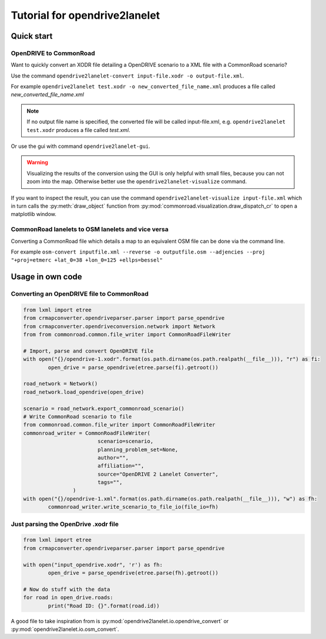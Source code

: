 Tutorial for opendrive2lanelet
*******************************

Quick start
===========

OpenDRIVE to CommonRoad
-------------------------

Want to quickly convert an XODR file detailing a OpenDRIVE scenario
to a XML file with a CommonRoad scenario?

Use the command
``opendrive2lanelet-convert input-file.xodr -o output-file.xml``.

For example ``opendrive2lanelet test.xodr -o new_converted_file_name.xml``
produces a file called *new_converted_file_name.xml*

.. note::
   If no output file name is specified, the converted file will be called input-file.xml,
   e.g. ``opendrive2lanelet test.xodr`` produces a file called *test.xml*.

Or use the gui with command
``opendrive2lanelet-gui``.

.. warning::
   Visualizing the results of the conversion using the GUI is only helpful with small files, because you can not zoom into the map.
   Otherwise better use the ``opendrive2lanelet-visualize`` command.

If you want to inspect the result, you can use the command
``opendrive2lanelet-visualize input-file.xml``
which in turn calls the :py:meth:`draw_object` function from :py:mod:`commonroad.visualization.draw_dispatch_cr` to open a matplotlib window.


CommonRoad lanelets to OSM lanelets and vice versa
-----------------------------------------------------

Converting a CommonRoad file which details a map to an equivalent OSM file can be done via the command line.

For example
``osm-convert inputfile.xml --reverse -o outputfile.osm --adjencies --proj "+proj=etmerc +lat_0=38 +lon_0=125 +ellps=bessel"``


Usage in own code
===================

Converting an OpenDRIVE file to CommonRoad
-------------------------------------------

.. code:: python

	from lxml import etree
	from crmapconverter.opendriveparser.parser import parse_opendrive
	from crmapconverter.opendriveconversion.network import Network
	from from commonroad.common.file_writer import CommonRoadFileWriter

	# Import, parse and convert OpenDRIVE file
	with open("{}/opendrive-1.xodr".format(os.path.dirname(os.path.realpath(__file__))), "r") as fi:
		open_drive = parse_opendrive(etree.parse(fi).getroot())

	road_network = Network()
	road_network.load_opendrive(open_drive)

	scenario = road_network.export_commonroad_scenario()
	# Write CommonRoad scenario to file
	from commonroad.common.file_writer import CommonRoadFileWriter
	commonroad_writer = CommonRoadFileWriter(
				scenario=scenario,
				planning_problem_set=None,
				author="",
				affiliation="",
				source="OpenDRIVE 2 Lanelet Converter",
				tags="",
			)
	with open("{}/opendrive-1.xml".format(os.path.dirname(os.path.realpath(__file__))), "w") as fh:
		commonroad_writer.write_scenario_to_file_io(file_io=fh)

Just parsing the OpenDrive .xodr file
---------------------------------------------
.. code:: python

	from lxml import etree
	from crmapconverter.opendriveparser.parser import parse_opendrive

	with open("input_opendrive.xodr", 'r') as fh:
		open_drive = parse_opendrive(etree.parse(fh).getroot())

	# Now do stuff with the data
	for road in open_drive.roads:
		print("Road ID: {}".format(road.id))

A good file to take inspiration from is :py:mod:`opendrive2lanelet.io.opendrive_convert` or :py:mod:`opendrive2lanelet.io.osm_convert`.
